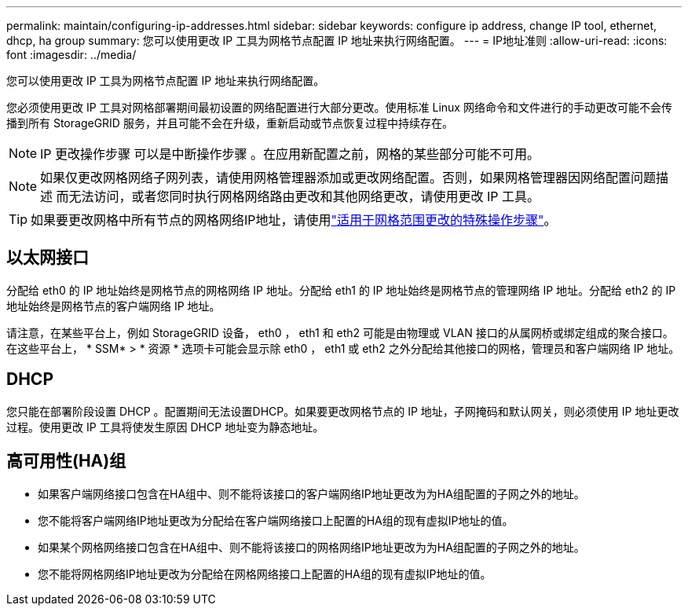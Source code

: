 ---
permalink: maintain/configuring-ip-addresses.html 
sidebar: sidebar 
keywords: configure ip address, change IP tool, ethernet, dhcp, ha group 
summary: 您可以使用更改 IP 工具为网格节点配置 IP 地址来执行网络配置。 
---
= IP地址准则
:allow-uri-read: 
:icons: font
:imagesdir: ../media/


[role="lead"]
您可以使用更改 IP 工具为网格节点配置 IP 地址来执行网络配置。

您必须使用更改 IP 工具对网格部署期间最初设置的网络配置进行大部分更改。使用标准 Linux 网络命令和文件进行的手动更改可能不会传播到所有 StorageGRID 服务，并且可能不会在升级，重新启动或节点恢复过程中持续存在。


NOTE: IP 更改操作步骤 可以是中断操作步骤 。在应用新配置之前，网格的某些部分可能不可用。


NOTE: 如果仅更改网格网络子网列表，请使用网格管理器添加或更改网络配置。否则，如果网格管理器因网络配置问题描述 而无法访问，或者您同时执行网格网络路由更改和其他网络更改，请使用更改 IP 工具。


TIP: 如果要更改网格中所有节点的网格网络IP地址，请使用link:changing-ip-addresses-and-mtu-values-for-all-nodes-in-grid.html["适用于网格范围更改的特殊操作步骤"]。



== 以太网接口

分配给 eth0 的 IP 地址始终是网格节点的网格网络 IP 地址。分配给 eth1 的 IP 地址始终是网格节点的管理网络 IP 地址。分配给 eth2 的 IP 地址始终是网格节点的客户端网络 IP 地址。

请注意，在某些平台上，例如 StorageGRID 设备， eth0 ， eth1 和 eth2 可能是由物理或 VLAN 接口的从属网桥或绑定组成的聚合接口。在这些平台上， * SSM* > * 资源 * 选项卡可能会显示除 eth0 ， eth1 或 eth2 之外分配给其他接口的网格，管理员和客户端网络 IP 地址。



== DHCP

您只能在部署阶段设置 DHCP 。配置期间无法设置DHCP。如果要更改网格节点的 IP 地址，子网掩码和默认网关，则必须使用 IP 地址更改过程。使用更改 IP 工具将使发生原因 DHCP 地址变为静态地址。



== 高可用性(HA)组

* 如果客户端网络接口包含在HA组中、则不能将该接口的客户端网络IP地址更改为为HA组配置的子网之外的地址。
* 您不能将客户端网络IP地址更改为分配给在客户端网络接口上配置的HA组的现有虚拟IP地址的值。
* 如果某个网格网络接口包含在HA组中、则不能将该接口的网格网络IP地址更改为为HA组配置的子网之外的地址。
* 您不能将网格网络IP地址更改为分配给在网格网络接口上配置的HA组的现有虚拟IP地址的值。

